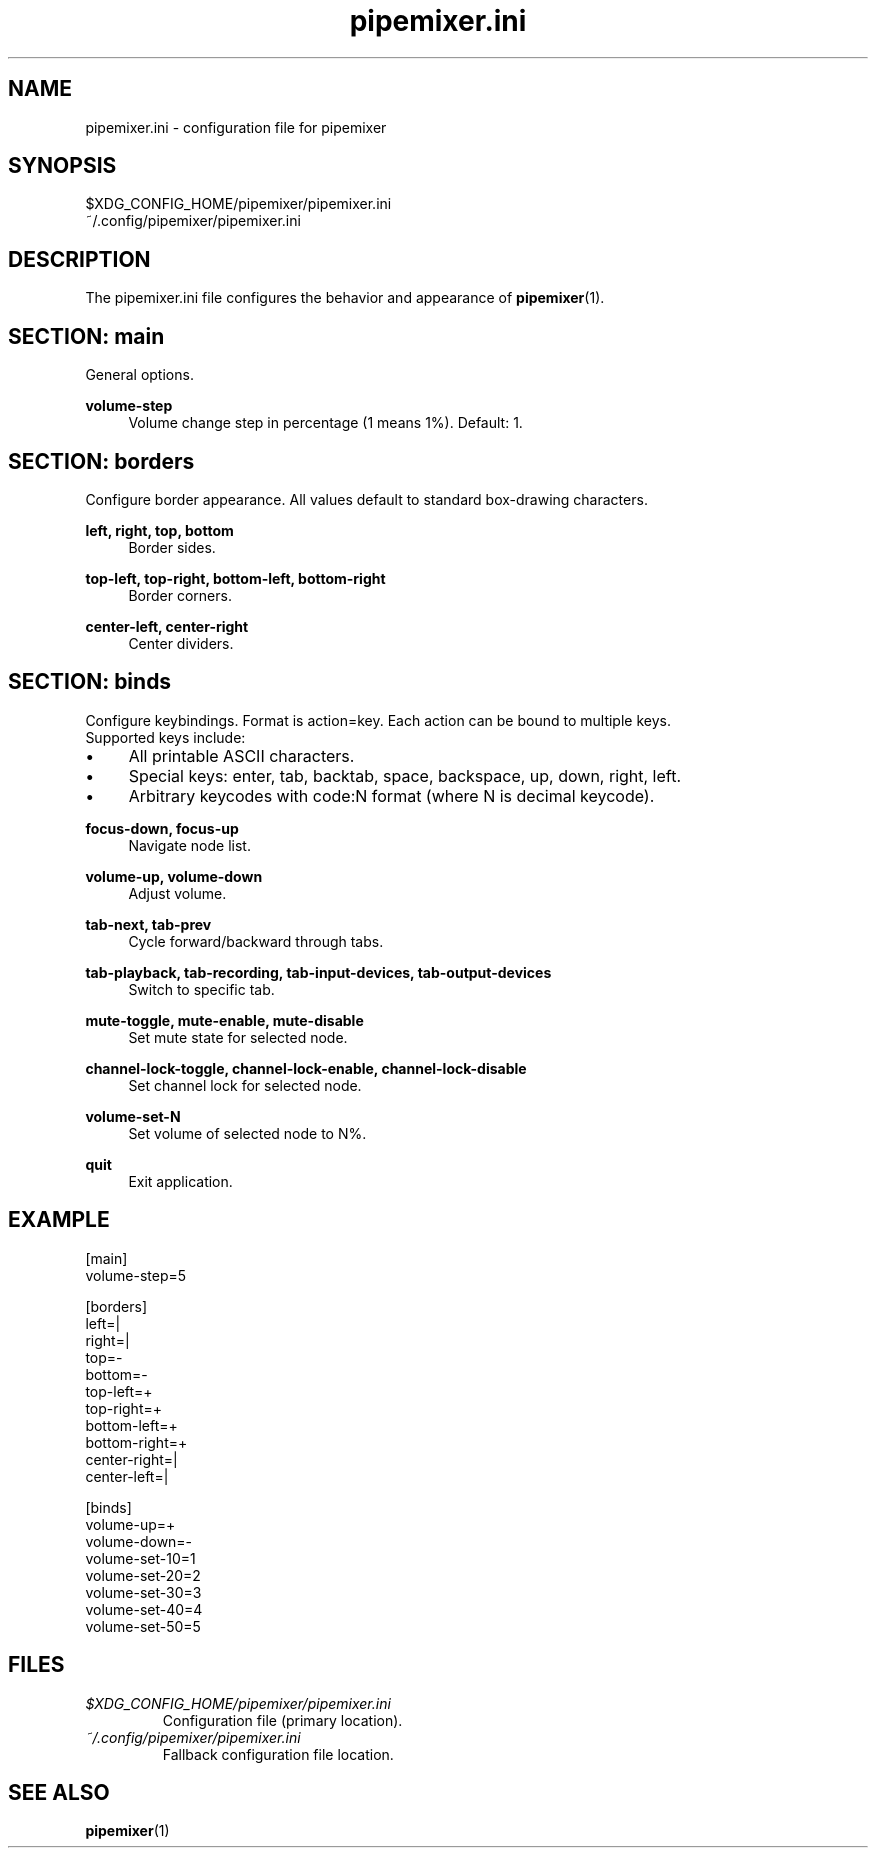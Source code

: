 .TH pipemixer.ini 5 "June 2025" "0.1.0" "File Formats"
.SH NAME
pipemixer.ini \- configuration file for pipemixer

.SH SYNOPSIS
$XDG_CONFIG_HOME/pipemixer/pipemixer.ini
.br
~/.config/pipemixer/pipemixer.ini

.SH DESCRIPTION
The pipemixer.ini file configures the behavior and appearance of \fBpipemixer\fR(1).

.SH SECTION: main
General options.

.PP
.B volume-step
.RS 4
Volume change step in percentage (1 means 1%). Default: 1.
.RE

.SH SECTION: borders
Configure border appearance. All values default to standard box-drawing characters.

.PP
.B left, right, top, bottom
.RS 4
Border sides.
.RE
.PP
.B top-left, top-right, bottom-left, bottom-right
.RS 4
Border corners.
.RE
.PP
.B center-left, center-right
.RS 4
Center dividers.
.RE

.SH SECTION: binds
Configure keybindings. Format is action=key. Each action can be bound to multiple keys.
.br
Supported keys include:
.PD 0
.IP \(bu 4
All printable ASCII characters.
.IP \(bu 4
Special keys: enter, tab, backtab, space, backspace, up, down, right, left.
.IP \(bu 4
Arbitrary keycodes with code:N format (where N is decimal keycode).
.PD

.PP
.B focus-down, focus-up
.RS 4
Navigate node list.
.RE
.PP
.B volume-up, volume-down
.RS 4
Adjust volume.
.RE
.PP
.B tab-next, tab-prev
.RS 4
Cycle forward/backward through tabs.
.RE
.PP
.B tab-playback, tab-recording, tab-input-devices, tab-output-devices
.RS 4
Switch to specific tab.
.RE
.PP
.B mute-toggle, mute-enable, mute-disable
.RS 4
Set mute state for selected node.
.RE
.PP
.B channel-lock-toggle, channel-lock-enable, channel-lock-disable
.RS 4
Set channel lock for selected node.
.RE
.PP
.B volume-set-N
.RS 4
Set volume of selected node to N%.
.RE
.PP
.B quit
.RS 4
Exit application.
.RE

.SH EXAMPLE
.nf
[main]
volume-step=5

[borders]
left=|
right=|
top=-
bottom=-
top-left=+
top-right=+
bottom-left=+
bottom-right=+
center-right=|
center-left=|

[binds]
volume-up=+
volume-down=-
volume-set-10=1
volume-set-20=2
volume-set-30=3
volume-set-40=4
volume-set-50=5
.fi

.SH FILES
.TP
.I $XDG_CONFIG_HOME/pipemixer/pipemixer.ini
Configuration file (primary location).
.TP
.I ~/.config/pipemixer/pipemixer.ini
Fallback configuration file location.

.SH SEE ALSO
.BR pipemixer (1)
